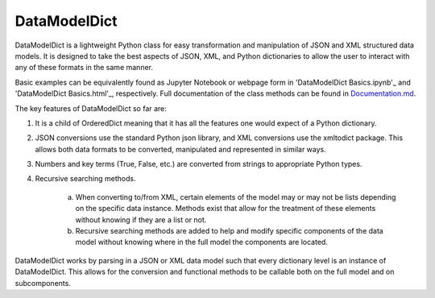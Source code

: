 DataModelDict
=============

DataModelDict is a lightweight Python class for easy transformation and 
manipulation of JSON and XML structured data models.  It is designed to 
take the best aspects of JSON, XML, and Python dictionaries to allow the 
user to interact with any of these formats in the same manner.

Basic examples can be equivalently found as Jupyter Notebook or webpage form in
'DataModelDict Basics.ipynb'_ and 'DataModelDict Basics.html'_, respectively.  
Full documentation of the class methods can be found in Documentation.md_.

.. _DataModelDict Basics.ipynb: https://github.com/lmhale99/DataModelDict/blob/master/DataModelDict%20Basics.ipynb
.. _DataModelDict Basics.html: https://github.com/lmhale99/DataModelDict/blob/master/DataModelDict%20Basics.html
.. _Documentation.md: https://github.com/lmhale99/DataModelDict/blob/master/Documentation.md

The key features of DataModelDict so far are:

1. It is a child of OrderedDict meaning that it has all the features one 
   would expect of a Python dictionary.

2. JSON conversions use the standard Python json library, and XML conversions 
   use the xmltodict package.  This allows both data formats to be converted, 
   manipulated and represented in similar ways.

3. Numbers and key terms (True, False, etc.) are converted from strings to 
   appropriate Python types. 

4. Recursive searching methods.
  
    a. When converting to/from XML, certain elements of the model may or may 
       not be lists depending on the specific data instance. Methods exist that 
       allow for the treatment of these elements without knowing if they are a 
       list or not.

    b. Recursive searching methods are added to help and modify specific 
       components of the data model without knowing where in the full model the 
       components are located.    

DataModelDict works by parsing in a JSON or XML data model such that every 
dictionary level is an instance of DataModelDict.  This allows for the conversion 
and functional methods to be callable both on the full model and on subcomponents. 
